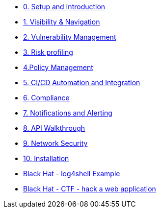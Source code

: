 * xref:00-setup-install-navigation.adoc[0. Setup and Introduction]
* xref:01-visibility-and-navigation.adoc[1. Visibility & Navigation]
* xref:02-vulnerability-management-lab.adoc[2. Vulnerability Management]
* xref:03-risk-profiling.adoc[3. Risk profiling]
* xref:04-policy-management.adoc[4.Policy Management]
* xref:05-cicd-and-automation.adoc[5. CI/CD Automation and Integration]
* xref:06-compliance.adoc[6. Compliance]
* xref:07-notifications.adoc[7. Notifications and Alerting]
* xref:08-api-walkthrough.adoc[8. API Walkthrough]
* xref:09-network-security.adoc[9. Network Security]
* xref:10-installation.adoc[10. Installation]

* xref:misc-log-4-shell-lab.adoc[Black Hat - log4shell Example]
// * xref:misc-reverse-shell.adoc[Black Hat - reverse shell runtime Example]
* xref:misc-hacking-linux.adoc[Black Hat - CTF - hack a web application]
// * xref:misc-paladin.adoc[Bonus - Paladin Cloud & RHACS Integration]




